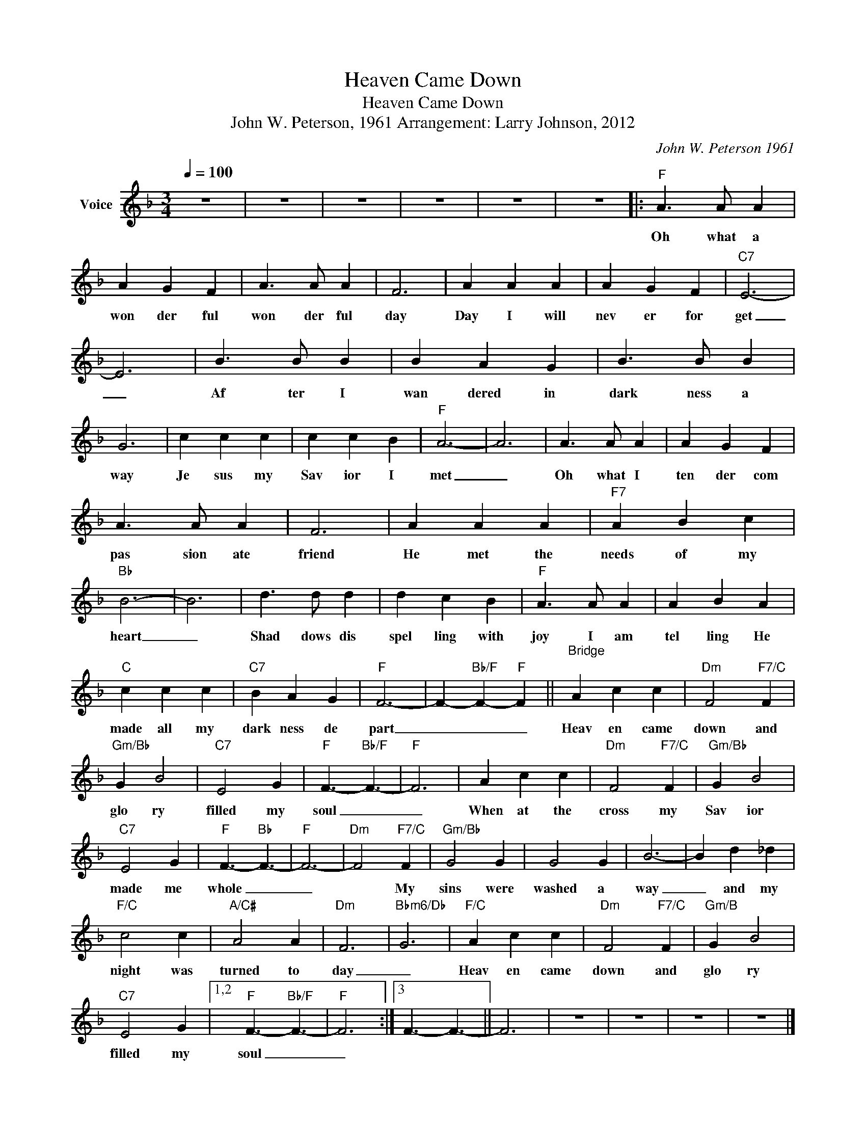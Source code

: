 X:1
T:Heaven Came Down
T:Heaven Came Down
T:John W. Peterson, 1961 Arrangement: Larry Johnson, 2012
C:John W. Peterson 1961
Z:All Rights Reserved
L:1/4
Q:1/4=100
M:3/4
K:F
V:1 treble nm="Voice"
%%MIDI channel 2
%%MIDI program 54
V:1
 z3 | z3 | z3 | z3 | z3 | z3 |:"F" A3/2 A/ A | A G F | A3/2 A/ A | F3 | A A A | A G F |"C7" E3- | %13
w: ||||||Oh what a|won der ful|won der ful|day|Day I will|nev er for|get|
 E3 | B3/2 B/ B | B A G | B3/2 B/ B | G3 | c c c | c c B |"F" A3- | A3 | A3/2 A/ A | A G F | %24
w: _|Af ter I|wan dered in|dark ness a|way|Je sus my|Sav ior I|met|_|Oh what I|ten der com|
 A3/2 A/ A | F3 | A A A |"F7" A B c |"Bb" B3- | B3 | d3/2 d/ d | d c B |"F" A3/2 A/ A | A B A | %34
w: pas sion ate|friend|He met the|needs of my|heart|_|Shad dows dis|spel ling with|joy I am|tel ling He|
"C" c c c |"C7" B A G |"F" F3- | F-"Bb/F" F-"F" F ||"^Bridge\n" A c c |"Dm" F2"F7/C" F | %40
w: made all my|dark ness de|part|_ _ _|Heav en came|down and|
"Gm/Bb" G B2 |"C7" E2 G |"F" F3/2-"Bb/F" F3/2- |"F" F3 | A c c |"Dm" F2"F7/C" F |"Gm/Bb" G B2 | %47
w: glo ry|filled my|soul _|_|When at the|cross my|Sav ior|
"C7" E2 G |"F" F3/2-"Bb" F3/2- |"F" F3- |"Dm" F2"F7/C" F |"Gm/Bb" G2 G | G2 G | B3- | B d _d | %55
w: made me|whole _|_|* My|sins were|washed a|way|_ and my|
"F/C" c2 c |"A/C#" A2 A |"Dm" F3 |"Bbm6/Db" G3 |"F/C" A c c |"Dm" F2"F7/C" F |"Gm/B" G B2 | %62
w: night was|turned to|day|_|Heav en came|down and|glo ry|
"C7" E2 G |1,2"F" F3/2-"Bb/F" F3/2- |"F" F3 :|3 F3/2- F3/2- || F3 | z3 | z3 | z3 | z3 |] %71
w: filled my|soul _|_|||||||

